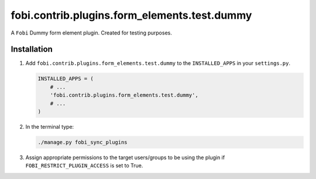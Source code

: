 fobi.contrib.plugins.form_elements.test.dummy
---------------------------------------------
A ``Fobi`` Dummy form element plugin. Created for testing purposes.

Installation
~~~~~~~~~~~~
(1) Add ``fobi.contrib.plugins.form_elements.test.dummy`` to the
    ``INSTALLED_APPS`` in your ``settings.py``.

    .. code-block:: python

        INSTALLED_APPS = (
            # ...
            'fobi.contrib.plugins.form_elements.test.dummy',
            # ...
        )

(2) In the terminal type:

    .. code-block:: sh

        ./manage.py fobi_sync_plugins

(3) Assign appropriate permissions to the target users/groups to be using
    the plugin if ``FOBI_RESTRICT_PLUGIN_ACCESS`` is set to True.
